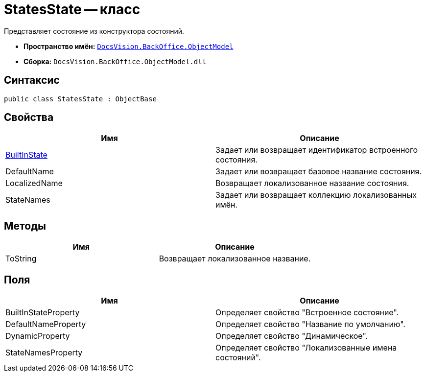 = StatesState -- класс

Представляет состояние из конструктора состояний.

* *Пространство имён:* `xref:api/DocsVision/Platform/ObjectModel/ObjectModel_NS.adoc[DocsVision.BackOffice.ObjectModel]`
* *Сборка:* `DocsVision.BackOffice.ObjectModel.dll`

== Синтаксис

[source,csharp]
----
public class StatesState : ObjectBase
----

== Свойства

[cols=",",options="header"]
|===
|Имя |Описание
|xref:api/DocsVision/BackOffice/ObjectModel/StatesState.BuiltInState_PR.adoc[BuiltInState] |Задает или возвращает идентификатор встроенного состояния.
|DefaultName |Задает или возвращает базовое название состояния.
|LocalizedName |Возвращает локализованное название состояния.
|StateNames |Задает или возвращает коллекцию локализованных имён.
|===

== Методы

[cols=",",options="header"]
|===
|Имя |Описание
|ToString |Возвращает локализованное название.
|===

== Поля

[cols=",",options="header"]
|===
|Имя |Описание
|BuiltInStateProperty |Определяет свойство "Встроенное состояние".
|DefaultNameProperty |Определяет свойство "Название по умолчанию".
|DynamicProperty |Определяет свойство "Динамическое".
|StateNamesProperty |Определяет свойство "Локализованные имена состояний".
|===

